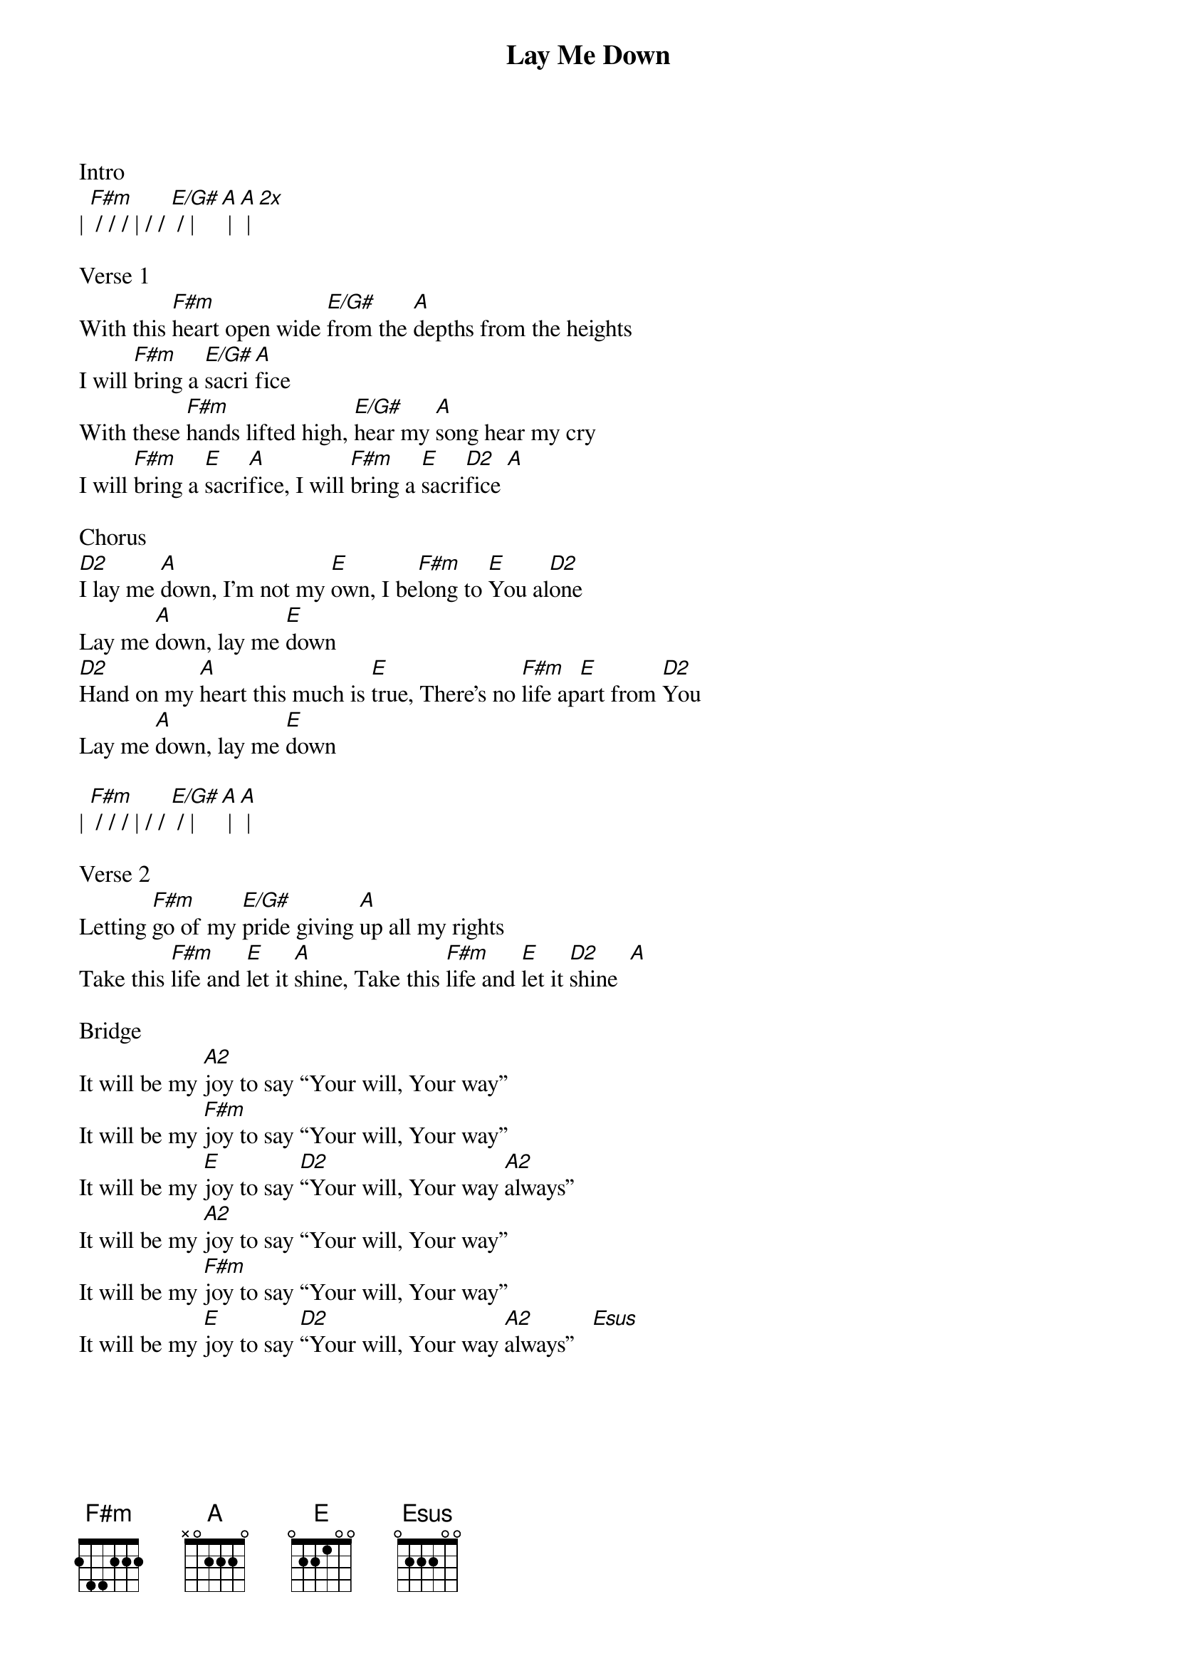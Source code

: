{title:Lay Me Down}
{artist:Chris Tomlin}
{key:A}

Intro 
| [F#m] / / / | / / [E/G#] / | [A] | [A] | [2x]

Verse 1
With this [F#m]heart open wide [E/G#]from the [A]depths from the heights             
I will [F#m]bring a [E/G#]sacri[A]fice
With these [F#m]hands lifted high, [E/G#]hear my [A]song hear my cry
I will [F#m]bring a [E]sacri[A]fice, I will [F#m]bring a [E]sacri[D2]fice [A]

Chorus
[D2]I lay me [A]down, I’m not my [E]own, I be[F#m]long to [E]You al[D2]one
Lay me [A]down, lay me [E]down
[D2]Hand on my [A]heart this much is [E]true, There’s no [F#m]life ap[E]art from [D2]You
Lay me [A]down, lay me [E]down

| [F#m] / / / | / / [E/G#] / | [A] | [A] |

Verse 2
Letting [F#m]go of my [E/G#]pride giving [A]up all my rights
Take this [F#m]life and [E]let it [A]shine, Take this [F#m]life and [E]let it [D2]shine  [A]

Bridge               
It will be my [A2]joy to say “Your will, Your way”
It will be my [F#m]joy to say “Your will, Your way”
It will be my [E]joy to say [D2]“Your will, Your way [A2]always”
It will be my [A2]joy to say “Your will, Your way”
It will be my [F#m]joy to say “Your will, Your way”
It will be my [E]joy to say [D2]“Your will, Your way [A2]always”   [Esus]

